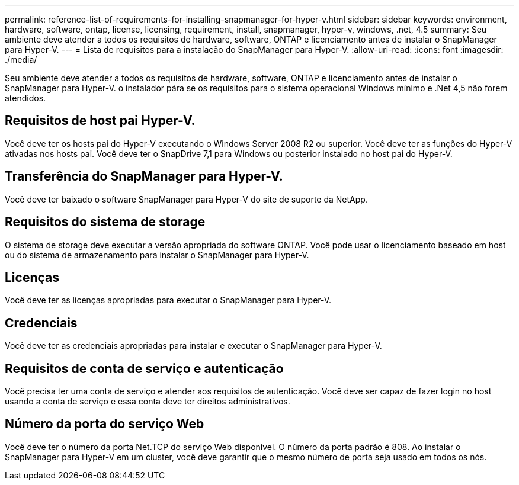 ---
permalink: reference-list-of-requirements-for-installing-snapmanager-for-hyper-v.html 
sidebar: sidebar 
keywords: environment, hardware, software, ontap, license, licensing, requirement, install, snapmanager, hyper-v, windows, .net, 4.5 
summary: Seu ambiente deve atender a todos os requisitos de hardware, software, ONTAP e licenciamento antes de instalar o SnapManager para Hyper-V. 
---
= Lista de requisitos para a instalação do SnapManager para Hyper-V.
:allow-uri-read: 
:icons: font
:imagesdir: ./media/


[role="lead"]
Seu ambiente deve atender a todos os requisitos de hardware, software, ONTAP e licenciamento antes de instalar o SnapManager para Hyper-V. o instalador pára se os requisitos para o sistema operacional Windows mínimo e .Net 4,5 não forem atendidos.



== Requisitos de host pai Hyper-V.

Você deve ter os hosts pai do Hyper-V executando o Windows Server 2008 R2 ou superior. Você deve ter as funções do Hyper-V ativadas nos hosts pai. Você deve ter o SnapDrive 7,1 para Windows ou posterior instalado no host pai do Hyper-V.



== Transferência do SnapManager para Hyper-V.

Você deve ter baixado o software SnapManager para Hyper-V do site de suporte da NetApp.



== Requisitos do sistema de storage

O sistema de storage deve executar a versão apropriada do software ONTAP. Você pode usar o licenciamento baseado em host ou do sistema de armazenamento para instalar o SnapManager para Hyper-V.



== Licenças

Você deve ter as licenças apropriadas para executar o SnapManager para Hyper-V.



== Credenciais

Você deve ter as credenciais apropriadas para instalar e executar o SnapManager para Hyper-V.



== Requisitos de conta de serviço e autenticação

Você precisa ter uma conta de serviço e atender aos requisitos de autenticação. Você deve ser capaz de fazer login no host usando a conta de serviço e essa conta deve ter direitos administrativos.



== Número da porta do serviço Web

Você deve ter o número da porta Net.TCP do serviço Web disponível. O número da porta padrão é 808. Ao instalar o SnapManager para Hyper-V em um cluster, você deve garantir que o mesmo número de porta seja usado em todos os nós.
